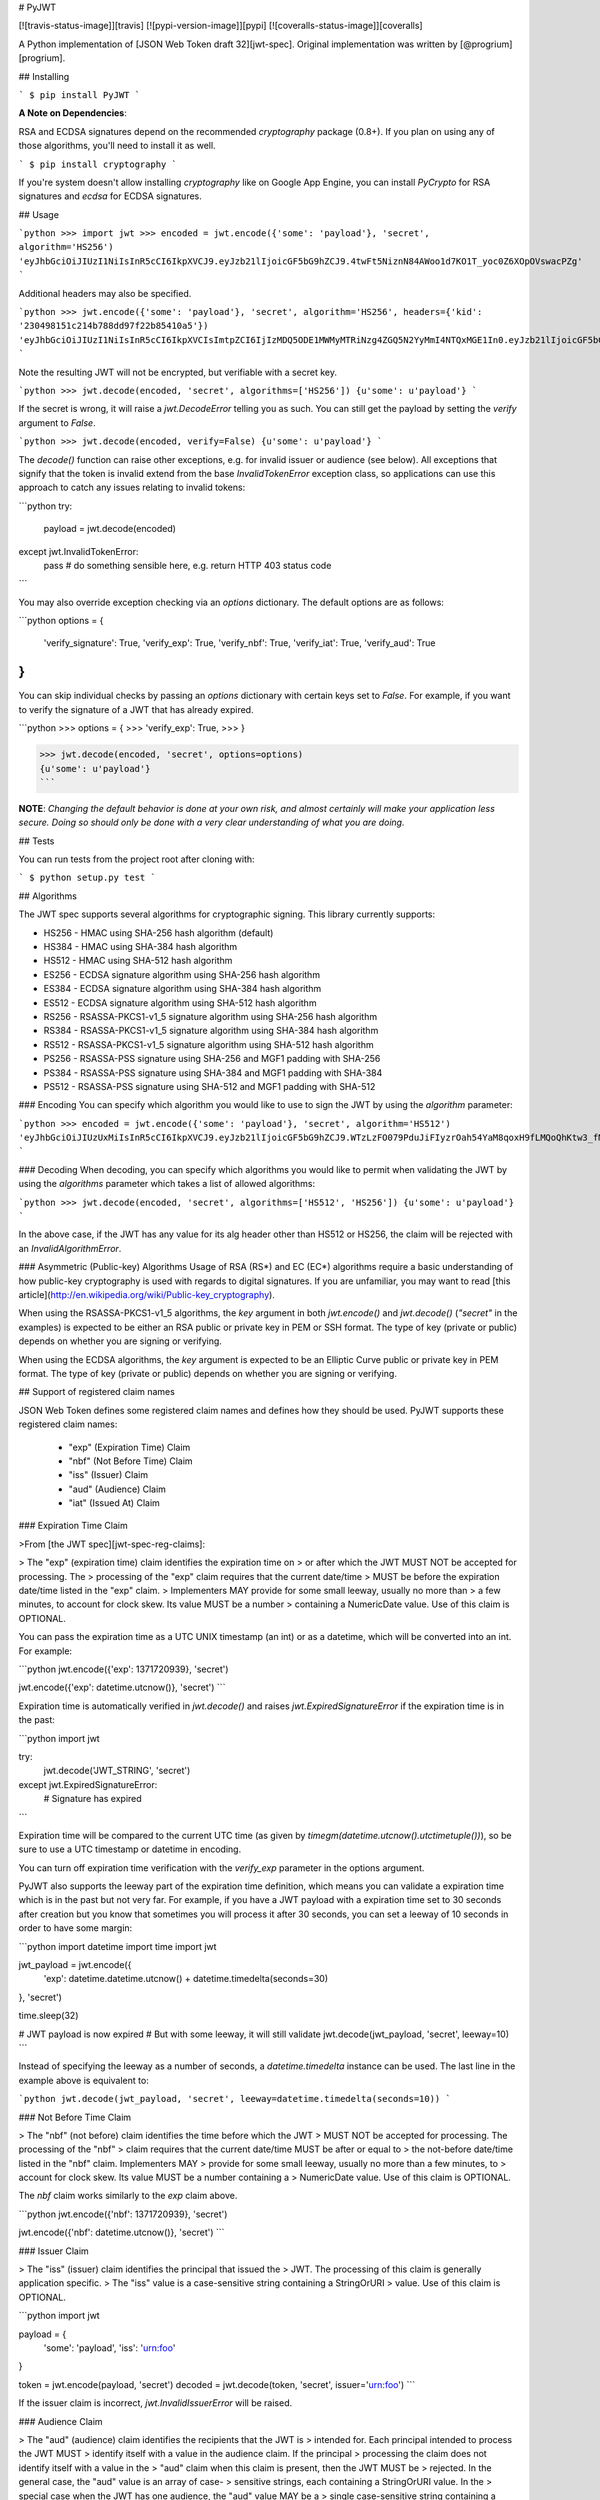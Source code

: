 # PyJWT

[![travis-status-image]][travis]
[![pypi-version-image]][pypi]
[![coveralls-status-image]][coveralls]

A Python implementation of [JSON Web Token draft 32][jwt-spec].
Original implementation was written by [@progrium][progrium].

## Installing

```
$ pip install PyJWT
```

**A Note on Dependencies**:

RSA and ECDSA signatures depend on the recommended `cryptography` package (0.8+). If you plan on
using any of those algorithms, you'll need to install it as well.

```
$ pip install cryptography
```

If you're system doesn't allow installing `cryptography` like on Google App Engine, you can install `PyCrypto` for RSA signatures and `ecdsa` for ECDSA signatures.

## Usage

```python
>>> import jwt
>>> encoded = jwt.encode({'some': 'payload'}, 'secret', algorithm='HS256')
'eyJhbGciOiJIUzI1NiIsInR5cCI6IkpXVCJ9.eyJzb21lIjoicGF5bG9hZCJ9.4twFt5NiznN84AWoo1d7KO1T_yoc0Z6XOpOVswacPZg'
```

Additional headers may also be specified.

```python
>>> jwt.encode({'some': 'payload'}, 'secret', algorithm='HS256', headers={'kid': '230498151c214b788dd97f22b85410a5'})
'eyJhbGciOiJIUzI1NiIsInR5cCI6IkpXVCIsImtpZCI6IjIzMDQ5ODE1MWMyMTRiNzg4ZGQ5N2YyMmI4NTQxMGE1In0.eyJzb21lIjoicGF5bG9hZCJ9.DogbDGmMHgA_bU05TAB-R6geQ2nMU2BRM-LnYEtefwg'
```

Note the resulting JWT will not be encrypted, but verifiable with a secret key.

```python
>>> jwt.decode(encoded, 'secret', algorithms=['HS256'])
{u'some': u'payload'}
```

If the secret is wrong, it will raise a `jwt.DecodeError` telling you as such.
You can still get the payload by setting the `verify` argument to `False`.

```python
>>> jwt.decode(encoded, verify=False)
{u'some': u'payload'}
```

The `decode()` function can raise other exceptions, e.g. for invalid issuer or
audience (see below). All exceptions that signify that the token is invalid
extend from the base `InvalidTokenError` exception class, so applications can
use this approach to catch any issues relating to invalid tokens:

```python
try:
     payload = jwt.decode(encoded)
except jwt.InvalidTokenError:
     pass  # do something sensible here, e.g. return HTTP 403 status code
```

You may also override exception checking via an `options` dictionary.  The default
options are as follows:

```python
options = {
   'verify_signature': True,
   'verify_exp': True,
   'verify_nbf': True,
   'verify_iat': True,
   'verify_aud': True
}
```

You can skip individual checks by passing an `options` dictionary with certain keys set to `False`.
For example, if you want to verify the signature of a JWT that has already expired.

```python
>>> options = {
>>>    'verify_exp': True,
>>> }

>>> jwt.decode(encoded, 'secret', options=options)
{u'some': u'payload'}
```

**NOTE**: *Changing the default behavior is done at your own risk, and almost certainly will make your
application less secure.  Doing so should only be done with a very clear understanding of what you
are doing.*

## Tests

You can run tests from the project root after cloning with:

```
$ python setup.py test
```

## Algorithms

The JWT spec supports several algorithms for cryptographic signing. This library
currently supports:

* HS256 - HMAC using SHA-256 hash algorithm (default)
* HS384 - HMAC using SHA-384 hash algorithm
* HS512 - HMAC using SHA-512 hash algorithm
* ES256 - ECDSA signature algorithm using SHA-256 hash algorithm
* ES384 - ECDSA signature algorithm using SHA-384 hash algorithm
* ES512 - ECDSA signature algorithm using SHA-512 hash algorithm
* RS256 - RSASSA-PKCS1-v1_5 signature algorithm using SHA-256 hash algorithm
* RS384 - RSASSA-PKCS1-v1_5 signature algorithm using SHA-384 hash algorithm
* RS512 - RSASSA-PKCS1-v1_5 signature algorithm using SHA-512 hash algorithm
* PS256 - RSASSA-PSS signature using SHA-256 and MGF1 padding with SHA-256
* PS384 - RSASSA-PSS signature using SHA-384 and MGF1 padding with SHA-384
* PS512 - RSASSA-PSS signature using SHA-512 and MGF1 padding with SHA-512

### Encoding
You can specify which algorithm you would like to use to sign the JWT
by using the `algorithm` parameter:

```python
>>> encoded = jwt.encode({'some': 'payload'}, 'secret', algorithm='HS512')
'eyJhbGciOiJIUzUxMiIsInR5cCI6IkpXVCJ9.eyJzb21lIjoicGF5bG9hZCJ9.WTzLzFO079PduJiFIyzrOah54YaM8qoxH9fLMQoQhKtw3_fMGjImIOokijDkXVbyfBqhMo2GCNu4w9v7UXvnpA'
```

### Decoding
When decoding, you can specify which algorithms you would like to permit
when validating the JWT by using the `algorithms` parameter which takes a list
of allowed algorithms:

```python
>>> jwt.decode(encoded, 'secret', algorithms=['HS512', 'HS256'])
{u'some': u'payload'}
```

In the above case, if the JWT has any value for its alg header other than
HS512 or HS256, the claim will be rejected with an `InvalidAlgorithmError`.

### Asymmetric (Public-key) Algorithms
Usage of RSA (RS\*) and EC (EC\*) algorithms require a basic understanding
of how public-key cryptography is used with regards to digital signatures.
If you are unfamiliar, you may want to read
[this article](http://en.wikipedia.org/wiki/Public-key_cryptography).

When using the RSASSA-PKCS1-v1_5 algorithms, the `key` argument in both
`jwt.encode()` and `jwt.decode()` (`"secret"` in the examples) is expected to
be either an RSA public or private key in PEM or SSH format. The type of key
(private or public) depends on whether you are signing or verifying.

When using the ECDSA algorithms, the `key` argument is expected to
be an Elliptic Curve public or private key in PEM format. The type of key
(private or public) depends on whether you are signing or verifying.


## Support of registered claim names

JSON Web Token defines some registered claim names and defines how they should
be used. PyJWT supports these registered claim names:

 - "exp" (Expiration Time) Claim
 - "nbf" (Not Before Time) Claim
 - "iss" (Issuer) Claim
 - "aud" (Audience) Claim
 - "iat" (Issued At) Claim

### Expiration Time Claim

>From [the JWT spec][jwt-spec-reg-claims]:

> The "exp" (expiration time) claim identifies the expiration time on
> or after which the JWT MUST NOT be accepted for processing.  The
> processing of the "exp" claim requires that the current date/time
> MUST be before the expiration date/time listed in the "exp" claim.
> Implementers MAY provide for some small leeway, usually no more than
> a few minutes, to account for clock skew.  Its value MUST be a number
> containing a NumericDate value.  Use of this claim is OPTIONAL.

You can pass the expiration time as a UTC UNIX timestamp (an int) or as a
datetime, which will be converted into an int. For example:

```python
jwt.encode({'exp': 1371720939}, 'secret')

jwt.encode({'exp': datetime.utcnow()}, 'secret')
```

Expiration time is automatically verified in `jwt.decode()` and raises
`jwt.ExpiredSignatureError` if the expiration time is in the past:

```python
import jwt

try:
    jwt.decode('JWT_STRING', 'secret')
except jwt.ExpiredSignatureError:
    # Signature has expired
```

Expiration time will be compared to the current UTC time (as given by
`timegm(datetime.utcnow().utctimetuple())`), so be sure to use a UTC timestamp
or datetime in encoding.

You can turn off expiration time verification with the `verify_exp` parameter in the options argument.

PyJWT also supports the leeway part of the expiration time definition, which
means you can validate a expiration time which is in the past but not very far.
For example, if you have a JWT payload with a expiration time set to 30 seconds
after creation but you know that sometimes you will process it after 30 seconds,
you can set a leeway of 10 seconds in order to have some margin:

```python
import datetime
import time
import jwt

jwt_payload = jwt.encode({
    'exp': datetime.datetime.utcnow() + datetime.timedelta(seconds=30)
}, 'secret')

time.sleep(32)

# JWT payload is now expired
# But with some leeway, it will still validate
jwt.decode(jwt_payload, 'secret', leeway=10)
```

Instead of specifying the leeway as a number of seconds, a `datetime.timedelta`
instance can be used. The last line in the example above is equivalent to:

```python
jwt.decode(jwt_payload, 'secret', leeway=datetime.timedelta(seconds=10))
```


### Not Before Time Claim

> The "nbf" (not before) claim identifies the time before which the JWT
> MUST NOT be accepted for processing.  The processing of the "nbf"
> claim requires that the current date/time MUST be after or equal to
> the not-before date/time listed in the "nbf" claim.  Implementers MAY
> provide for some small leeway, usually no more than a few minutes, to
> account for clock skew.  Its value MUST be a number containing a
> NumericDate value.  Use of this claim is OPTIONAL.

The `nbf` claim works similarly to the `exp` claim above.

```python
jwt.encode({'nbf': 1371720939}, 'secret')

jwt.encode({'nbf': datetime.utcnow()}, 'secret')
```

### Issuer Claim

> The "iss" (issuer) claim identifies the principal that issued the
> JWT.  The processing of this claim is generally application specific.
> The "iss" value is a case-sensitive string containing a StringOrURI
> value.  Use of this claim is OPTIONAL.

```python
import jwt


payload = {
    'some': 'payload',
    'iss': 'urn:foo'
}

token = jwt.encode(payload, 'secret')
decoded = jwt.decode(token, 'secret', issuer='urn:foo')
```

If the issuer claim is incorrect, `jwt.InvalidIssuerError` will be raised.


### Audience Claim

> The "aud" (audience) claim identifies the recipients that the JWT is
> intended for.  Each principal intended to process the JWT MUST
> identify itself with a value in the audience claim.  If the principal
> processing the claim does not identify itself with a value in the
> "aud" claim when this claim is present, then the JWT MUST be
> rejected.  In the general case, the "aud" value is an array of case-
> sensitive strings, each containing a StringOrURI value.  In the
> special case when the JWT has one audience, the "aud" value MAY be a
> single case-sensitive string containing a StringOrURI value.  The
> interpretation of audience values is generally application specific.
> Use of this claim is OPTIONAL.

```python
import jwt


payload = {
    'some': 'payload',
    'aud': 'urn:foo'
}

token = jwt.encode(payload, 'secret')
decoded = jwt.decode(token, 'secret', audience='urn:foo')
```

If the audience claim is incorrect, `jwt.InvalidAudienceError` will be raised.

### Issued At Claim

> The iat (issued at) claim identifies the time at which the JWT was issued.
> This claim can be used to determine the age of the JWT. Its value MUST be a
> number containing a NumericDate value. Use of this claim is OPTIONAL.

If the `iat` claim is in the future, an `jwt.InvalidIssuedAtError` exception
will be raised.

```python
jwt.encode({'iat': 1371720939}, 'secret')

jwt.encode({'iat': datetime.utcnow()}, 'secret')
```

## Frequently Asked Questions

**How can I extract a public / private key from a x509 certificate?**

The `load_pem_x509_certificate()` function from `cryptography` can be used to
extract the public or private keys from a x509 certificate in PEM format.

```python
from cryptography.x509 import load_pem_x509_certificate
from cryptography.hazmat.backends import default_backend

cert_str = "-----BEGIN CERTIFICATE-----MIIDETCCAfm..."
cert_obj = load_pem_x509_certificate(cert_str, default_backend())
public_key = cert_obj.public_key()
private_key = cert_obj.private_key()
```

[travis-status-image]: https://secure.travis-ci.org/jpadilla/pyjwt.png?branch=master
[travis]: http://travis-ci.org/jpadilla/pyjwt?branch=master
[pypi-version-image]: https://pypip.in/version/pyjwt/badge.svg
[pypi]: https://pypi.python.org/pypi/pyjwt
[coveralls-status-image]: https://coveralls.io/repos/jpadilla/pyjwt/badge.svg?branch=master
[coveralls]: https://coveralls.io/r/jpadilla/pyjwt?branch=master
[jwt-spec]: https://tools.ietf.org/html/draft-ietf-oauth-json-web-token-32
[jwt-spec-reg-claims]: http://self-issued.info/docs/draft-jones-json-web-token-01.html#ReservedClaimName
[progrium]: https://github.com/progrium


